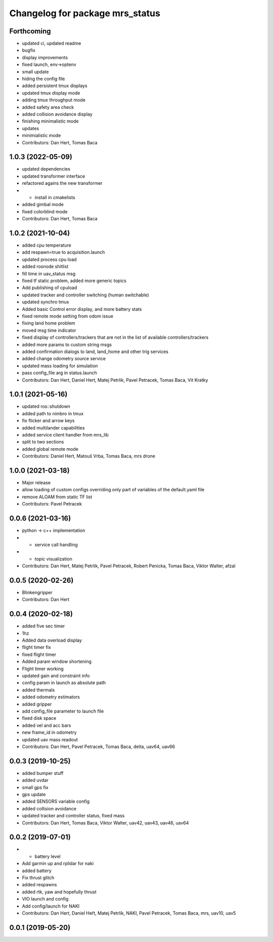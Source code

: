 ^^^^^^^^^^^^^^^^^^^^^^^^^^^^^^^^
Changelog for package mrs_status
^^^^^^^^^^^^^^^^^^^^^^^^^^^^^^^^

Forthcoming
-----------
* updated ci, updated readme
* bugfix
* display improvements
* fixed launch, env->optenv
* small update
* hiding the config file
* added persistent tmux displays
* updated tmux display mode
* adding tmux throughput mode
* added safety area check
* added collision avoidance display
* finishing minimalistic mode
* updates
* minimialistic mode
* Contributors: Dan Hert, Tomas Baca

1.0.3 (2022-05-09)
------------------
* updated dependencies
* updated transformer interface
* refactored agains the new transformer
* + install in cmakelists
* added gimbal mode
* fixed colorblind mode
* Contributors: Dan Hert, Tomas Baca

1.0.2 (2021-10-04)
------------------
* added cpu temperature
* add respawn=true to acquisition.launch
* updated process cpu load
* added rosnode shitlist
* fill time in uav_status msg
* fixed tf static problem, added more generic topics
* Add publishing of cpuload
* updated tracker and controller switching (human switchable)
* updated synchro tmux
* Added basic Control error display, and more battery stats
* fixed remote mode setting from odom issue
* fixing land home problem
* moved msg time indicator
* fixed display of controllers/trackers that are not in the list of available controllers/trackers
* added more params to custom string msgs
* added confirmation dialogs to land, land_home and other trig services
* added change odometry source service
* updated mass loading for simulation
* pass config_file arg in status.launch
* Contributors: Dan Hert, Daniel Hert, Matej Petrlik, Pavel Petracek, Tomas Baca, Vit Kratky

1.0.1 (2021-05-16)
------------------
* updated ros::shutdown
* added path to nimbro in tmux
* fix flicker and arrow keys
* added multilander capabilities
* added service client handler from mrs_lib
* split to two sections
* added global remote mode
* Contributors: Daniel Hert, Matouš Vrba, Tomas Baca, mrs drone

1.0.0 (2021-03-18)
------------------
* Major release
* allow loading of custom configs overriding only part of variables of the default.yaml file
* remove ALOAM from static TF list
* Contributors: Pavel Petracek

0.0.6 (2021-03-16)
------------------
* python -> c++ implementation
* + service call handling
* + topic visualization
* Contributors: Dan Hert, Matej Petrlik, Pavel Petracek, Robert Penicka, Tomas Baca, Viktor Walter, afzal

0.0.5 (2020-02-26)
------------------
* Blinkengripper
* Contributors: Dan Hert

0.0.4 (2020-02-18)
------------------
* added five sec timer
* 1hz
* Added data overload display
* flight timer fix
* fixed flight timer
* Added param window shortening
* Flight timer working
* updated gain and constraint info
* config param in launch as absolute path
* added thermals
* added odometry estimators
* added gripper
* add config_file parameter to launch file
* fixed disk space
* added vel and acc bars
* new frame_id in odometry
* updated uav mass readout
* Contributors: Dan Hert, Pavel Petracek, Tomas Baca, delta, uav64, uav66

0.0.3 (2019-10-25)
------------------
* added bumper stuff
* added uvdar
* small gps fix
* gps update
* added SENSORS variable config
* added collision avoidance
* updated tracker and controller status, fixed mass
* Contributors: Dan Hert, Tomas Baca, Viktor Walter, uav42, uav43, uav46, uav64

0.0.2 (2019-07-01)
------------------
* + battery level
* Add garmin up and rplidar for naki
* added battery
* Fix thrust glitch
* added respawns
* added rtk, yaw and hopefully thrust
* VIO launch and config
* Add config/launch for NAKI
* Contributors: Dan Hert, Daniel Heřt, Matej Petrlik, NAKI, Pavel Petracek, Tomas Baca, mrs, uav10, uav5

0.0.1 (2019-05-20)
------------------
